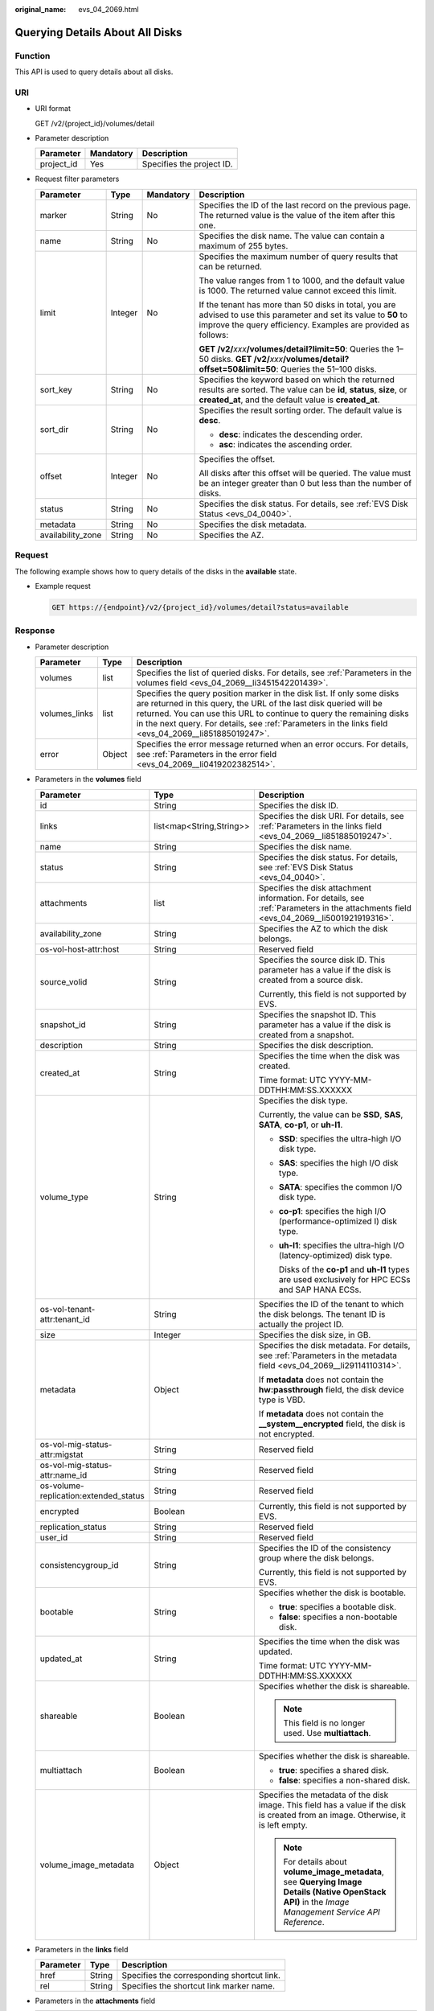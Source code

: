 :original_name: evs_04_2069.html

.. _evs_04_2069:

Querying Details About All Disks
================================

Function
--------

This API is used to query details about all disks.

URI
---

-  URI format

   GET /v2/{project_id}/volumes/detail

-  Parameter description

   ========== ========= =========================
   Parameter  Mandatory Description
   ========== ========= =========================
   project_id Yes       Specifies the project ID.
   ========== ========= =========================

-  Request filter parameters

   +-------------------+-----------------+-----------------+-------------------------------------------------------------------------------------------------------------------------------------------------------------------------------------+
   | Parameter         | Type            | Mandatory       | Description                                                                                                                                                                         |
   +===================+=================+=================+=====================================================================================================================================================================================+
   | marker            | String          | No              | Specifies the ID of the last record on the previous page. The returned value is the value of the item after this one.                                                               |
   +-------------------+-----------------+-----------------+-------------------------------------------------------------------------------------------------------------------------------------------------------------------------------------+
   | name              | String          | No              | Specifies the disk name. The value can contain a maximum of 255 bytes.                                                                                                              |
   +-------------------+-----------------+-----------------+-------------------------------------------------------------------------------------------------------------------------------------------------------------------------------------+
   | limit             | Integer         | No              | Specifies the maximum number of query results that can be returned.                                                                                                                 |
   |                   |                 |                 |                                                                                                                                                                                     |
   |                   |                 |                 | The value ranges from 1 to 1000, and the default value is 1000. The returned value cannot exceed this limit.                                                                        |
   |                   |                 |                 |                                                                                                                                                                                     |
   |                   |                 |                 | If the tenant has more than 50 disks in total, you are advised to use this parameter and set its value to **50** to improve the query efficiency. Examples are provided as follows: |
   |                   |                 |                 |                                                                                                                                                                                     |
   |                   |                 |                 | **GET /v2/**\ *xxx*\ **/volumes/detail?limit=50**: Queries the 1–50 disks. **GET /v2/**\ *xxx*\ **/volumes/detail?offset=50&limit=50**: Queries the 51–100 disks.                   |
   +-------------------+-----------------+-----------------+-------------------------------------------------------------------------------------------------------------------------------------------------------------------------------------+
   | sort_key          | String          | No              | Specifies the keyword based on which the returned results are sorted. The value can be **id**, **status**, **size**, or **created_at**, and the default value is **created_at**.    |
   +-------------------+-----------------+-----------------+-------------------------------------------------------------------------------------------------------------------------------------------------------------------------------------+
   | sort_dir          | String          | No              | Specifies the result sorting order. The default value is **desc**.                                                                                                                  |
   |                   |                 |                 |                                                                                                                                                                                     |
   |                   |                 |                 | -  **desc**: indicates the descending order.                                                                                                                                        |
   |                   |                 |                 | -  **asc**: indicates the ascending order.                                                                                                                                          |
   +-------------------+-----------------+-----------------+-------------------------------------------------------------------------------------------------------------------------------------------------------------------------------------+
   | offset            | Integer         | No              | Specifies the offset.                                                                                                                                                               |
   |                   |                 |                 |                                                                                                                                                                                     |
   |                   |                 |                 | All disks after this offset will be queried. The value must be an integer greater than 0 but less than the number of disks.                                                         |
   +-------------------+-----------------+-----------------+-------------------------------------------------------------------------------------------------------------------------------------------------------------------------------------+
   | status            | String          | No              | Specifies the disk status. For details, see :ref:`EVS Disk Status <evs_04_0040>`.                                                                                                   |
   +-------------------+-----------------+-----------------+-------------------------------------------------------------------------------------------------------------------------------------------------------------------------------------+
   | metadata          | String          | No              | Specifies the disk metadata.                                                                                                                                                        |
   +-------------------+-----------------+-----------------+-------------------------------------------------------------------------------------------------------------------------------------------------------------------------------------+
   | availability_zone | String          | No              | Specifies the AZ.                                                                                                                                                                   |
   +-------------------+-----------------+-----------------+-------------------------------------------------------------------------------------------------------------------------------------------------------------------------------------+

Request
-------

The following example shows how to query details of the disks in the **available** state.

-  Example request

   .. code-block:: text

      GET https://{endpoint}/v2/{project_id}/volumes/detail?status=available

Response
--------

-  Parameter description

   +---------------+--------+-------------------------------------------------------------------------------------------------------------------------------------------------------------------------------------------------------------------------------------------------------------------------------------------------------------------------------+
   | Parameter     | Type   | Description                                                                                                                                                                                                                                                                                                                   |
   +===============+========+===============================================================================================================================================================================================================================================================================================================================+
   | volumes       | list   | Specifies the list of queried disks. For details, see :ref:`Parameters in the volumes field <evs_04_2069__li3451542201439>`.                                                                                                                                                                                                  |
   +---------------+--------+-------------------------------------------------------------------------------------------------------------------------------------------------------------------------------------------------------------------------------------------------------------------------------------------------------------------------------+
   | volumes_links | list   | Specifies the query position marker in the disk list. If only some disks are returned in this query, the URL of the last disk queried will be returned. You can use this URL to continue to query the remaining disks in the next query. For details, see :ref:`Parameters in the links field <evs_04_2069__li851885019247>`. |
   +---------------+--------+-------------------------------------------------------------------------------------------------------------------------------------------------------------------------------------------------------------------------------------------------------------------------------------------------------------------------------+
   | error         | Object | Specifies the error message returned when an error occurs. For details, see :ref:`Parameters in the error field <evs_04_2069__li0419202382514>`.                                                                                                                                                                              |
   +---------------+--------+-------------------------------------------------------------------------------------------------------------------------------------------------------------------------------------------------------------------------------------------------------------------------------------------------------------------------------+

-  .. _evs_04_2069__li3451542201439:

   Parameters in the **volumes** field

   +---------------------------------------+--------------------------+--------------------------------------------------------------------------------------------------------------------------------------------------------+
   | Parameter                             | Type                     | Description                                                                                                                                            |
   +=======================================+==========================+========================================================================================================================================================+
   | id                                    | String                   | Specifies the disk ID.                                                                                                                                 |
   +---------------------------------------+--------------------------+--------------------------------------------------------------------------------------------------------------------------------------------------------+
   | links                                 | list<map<String,String>> | Specifies the disk URI. For details, see :ref:`Parameters in the links field <evs_04_2069__li851885019247>`.                                           |
   +---------------------------------------+--------------------------+--------------------------------------------------------------------------------------------------------------------------------------------------------+
   | name                                  | String                   | Specifies the disk name.                                                                                                                               |
   +---------------------------------------+--------------------------+--------------------------------------------------------------------------------------------------------------------------------------------------------+
   | status                                | String                   | Specifies the disk status. For details, see :ref:`EVS Disk Status <evs_04_0040>`.                                                                      |
   +---------------------------------------+--------------------------+--------------------------------------------------------------------------------------------------------------------------------------------------------+
   | attachments                           | list                     | Specifies the disk attachment information. For details, see :ref:`Parameters in the attachments field <evs_04_2069__li5001921919316>`.                 |
   +---------------------------------------+--------------------------+--------------------------------------------------------------------------------------------------------------------------------------------------------+
   | availability_zone                     | String                   | Specifies the AZ to which the disk belongs.                                                                                                            |
   +---------------------------------------+--------------------------+--------------------------------------------------------------------------------------------------------------------------------------------------------+
   | os-vol-host-attr:host                 | String                   | Reserved field                                                                                                                                         |
   +---------------------------------------+--------------------------+--------------------------------------------------------------------------------------------------------------------------------------------------------+
   | source_volid                          | String                   | Specifies the source disk ID. This parameter has a value if the disk is created from a source disk.                                                    |
   |                                       |                          |                                                                                                                                                        |
   |                                       |                          | Currently, this field is not supported by EVS.                                                                                                         |
   +---------------------------------------+--------------------------+--------------------------------------------------------------------------------------------------------------------------------------------------------+
   | snapshot_id                           | String                   | Specifies the snapshot ID. This parameter has a value if the disk is created from a snapshot.                                                          |
   +---------------------------------------+--------------------------+--------------------------------------------------------------------------------------------------------------------------------------------------------+
   | description                           | String                   | Specifies the disk description.                                                                                                                        |
   +---------------------------------------+--------------------------+--------------------------------------------------------------------------------------------------------------------------------------------------------+
   | created_at                            | String                   | Specifies the time when the disk was created.                                                                                                          |
   |                                       |                          |                                                                                                                                                        |
   |                                       |                          | Time format: UTC YYYY-MM-DDTHH:MM:SS.XXXXXX                                                                                                            |
   +---------------------------------------+--------------------------+--------------------------------------------------------------------------------------------------------------------------------------------------------+
   | volume_type                           | String                   | Specifies the disk type.                                                                                                                               |
   |                                       |                          |                                                                                                                                                        |
   |                                       |                          | Currently, the value can be **SSD**, **SAS**, **SATA**, **co-p1**, or **uh-l1**.                                                                       |
   |                                       |                          |                                                                                                                                                        |
   |                                       |                          | -  **SSD**: specifies the ultra-high I/O disk type.                                                                                                    |
   |                                       |                          |                                                                                                                                                        |
   |                                       |                          | -  **SAS**: specifies the high I/O disk type.                                                                                                          |
   |                                       |                          |                                                                                                                                                        |
   |                                       |                          | -  **SATA**: specifies the common I/O disk type.                                                                                                       |
   |                                       |                          |                                                                                                                                                        |
   |                                       |                          | -  **co-p1**: specifies the high I/O (performance-optimized I) disk type.                                                                              |
   |                                       |                          |                                                                                                                                                        |
   |                                       |                          | -  **uh-l1**: specifies the ultra-high I/O (latency-optimized) disk type.                                                                              |
   |                                       |                          |                                                                                                                                                        |
   |                                       |                          |    Disks of the **co-p1** and **uh-l1** types are used exclusively for HPC ECSs and SAP HANA ECSs.                                                     |
   +---------------------------------------+--------------------------+--------------------------------------------------------------------------------------------------------------------------------------------------------+
   | os-vol-tenant-attr:tenant_id          | String                   | Specifies the ID of the tenant to which the disk belongs. The tenant ID is actually the project ID.                                                    |
   +---------------------------------------+--------------------------+--------------------------------------------------------------------------------------------------------------------------------------------------------+
   | size                                  | Integer                  | Specifies the disk size, in GB.                                                                                                                        |
   +---------------------------------------+--------------------------+--------------------------------------------------------------------------------------------------------------------------------------------------------+
   | metadata                              | Object                   | Specifies the disk metadata. For details, see :ref:`Parameters in the metadata field <evs_04_2069__li29114110314>`.                                    |
   |                                       |                          |                                                                                                                                                        |
   |                                       |                          | If **metadata** does not contain the **hw:passthrough** field, the disk device type is VBD.                                                            |
   |                                       |                          |                                                                                                                                                        |
   |                                       |                          | If **metadata** does not contain the **\__system__encrypted** field, the disk is not encrypted.                                                        |
   +---------------------------------------+--------------------------+--------------------------------------------------------------------------------------------------------------------------------------------------------+
   | os-vol-mig-status-attr:migstat        | String                   | Reserved field                                                                                                                                         |
   +---------------------------------------+--------------------------+--------------------------------------------------------------------------------------------------------------------------------------------------------+
   | os-vol-mig-status-attr:name_id        | String                   | Reserved field                                                                                                                                         |
   +---------------------------------------+--------------------------+--------------------------------------------------------------------------------------------------------------------------------------------------------+
   | os-volume-replication:extended_status | String                   | Reserved field                                                                                                                                         |
   +---------------------------------------+--------------------------+--------------------------------------------------------------------------------------------------------------------------------------------------------+
   | encrypted                             | Boolean                  | Currently, this field is not supported by EVS.                                                                                                         |
   +---------------------------------------+--------------------------+--------------------------------------------------------------------------------------------------------------------------------------------------------+
   | replication_status                    | String                   | Reserved field                                                                                                                                         |
   +---------------------------------------+--------------------------+--------------------------------------------------------------------------------------------------------------------------------------------------------+
   | user_id                               | String                   | Reserved field                                                                                                                                         |
   +---------------------------------------+--------------------------+--------------------------------------------------------------------------------------------------------------------------------------------------------+
   | consistencygroup_id                   | String                   | Specifies the ID of the consistency group where the disk belongs.                                                                                      |
   |                                       |                          |                                                                                                                                                        |
   |                                       |                          | Currently, this field is not supported by EVS.                                                                                                         |
   +---------------------------------------+--------------------------+--------------------------------------------------------------------------------------------------------------------------------------------------------+
   | bootable                              | String                   | Specifies whether the disk is bootable.                                                                                                                |
   |                                       |                          |                                                                                                                                                        |
   |                                       |                          | -  **true**: specifies a bootable disk.                                                                                                                |
   |                                       |                          | -  **false**: specifies a non-bootable disk.                                                                                                           |
   +---------------------------------------+--------------------------+--------------------------------------------------------------------------------------------------------------------------------------------------------+
   | updated_at                            | String                   | Specifies the time when the disk was updated.                                                                                                          |
   |                                       |                          |                                                                                                                                                        |
   |                                       |                          | Time format: UTC YYYY-MM-DDTHH:MM:SS.XXXXXX                                                                                                            |
   +---------------------------------------+--------------------------+--------------------------------------------------------------------------------------------------------------------------------------------------------+
   | shareable                             | Boolean                  | Specifies whether the disk is shareable.                                                                                                               |
   |                                       |                          |                                                                                                                                                        |
   |                                       |                          | .. note::                                                                                                                                              |
   |                                       |                          |                                                                                                                                                        |
   |                                       |                          |    This field is no longer used. Use **multiattach**.                                                                                                  |
   +---------------------------------------+--------------------------+--------------------------------------------------------------------------------------------------------------------------------------------------------+
   | multiattach                           | Boolean                  | Specifies whether the disk is shareable.                                                                                                               |
   |                                       |                          |                                                                                                                                                        |
   |                                       |                          | -  **true**: specifies a shared disk.                                                                                                                  |
   |                                       |                          | -  **false**: specifies a non-shared disk.                                                                                                             |
   +---------------------------------------+--------------------------+--------------------------------------------------------------------------------------------------------------------------------------------------------+
   | volume_image_metadata                 | Object                   | Specifies the metadata of the disk image. This field has a value if the disk is created from an image. Otherwise, it is left empty.                    |
   |                                       |                          |                                                                                                                                                        |
   |                                       |                          | .. note::                                                                                                                                              |
   |                                       |                          |                                                                                                                                                        |
   |                                       |                          |    For details about **volume_image_metadata**, see **Querying Image Details (Native OpenStack API)** in the *Image Management Service API Reference*. |
   +---------------------------------------+--------------------------+--------------------------------------------------------------------------------------------------------------------------------------------------------+

-  .. _evs_04_2069__li851885019247:

   Parameters in the **links** field

   ========= ====== ==========================================
   Parameter Type   Description
   ========= ====== ==========================================
   href      String Specifies the corresponding shortcut link.
   rel       String Specifies the shortcut link marker name.
   ========= ====== ==========================================

-  .. _evs_04_2069__li5001921919316:

   Parameters in the **attachments** field

   +-----------------------+-----------------------+-------------------------------------------------------------------------------------------------+
   | Parameter             | Type                  | Description                                                                                     |
   +=======================+=======================+=================================================================================================+
   | server_id             | String                | Specifies the ID of the server to which the disk is attached.                                   |
   +-----------------------+-----------------------+-------------------------------------------------------------------------------------------------+
   | attachment_id         | String                | Specifies the ID of the attachment information.                                                 |
   +-----------------------+-----------------------+-------------------------------------------------------------------------------------------------+
   | attached_at           | String                | Specifies the time when the disk was attached.                                                  |
   |                       |                       |                                                                                                 |
   |                       |                       | Time format: UTC YYYY-MM-DDTHH:MM:SS.XXXXXX                                                     |
   +-----------------------+-----------------------+-------------------------------------------------------------------------------------------------+
   | host_name             | String                | Specifies the name of the physical host accommodating the server to which the disk is attached. |
   +-----------------------+-----------------------+-------------------------------------------------------------------------------------------------+
   | volume_id             | String                | Specifies the disk ID.                                                                          |
   +-----------------------+-----------------------+-------------------------------------------------------------------------------------------------+
   | device                | String                | Specifies the device name.                                                                      |
   +-----------------------+-----------------------+-------------------------------------------------------------------------------------------------+
   | id                    | String                | Specifies the ID of the attached resource.                                                      |
   +-----------------------+-----------------------+-------------------------------------------------------------------------------------------------+

-  .. _evs_04_2069__li29114110314:

   Parameters in the **metadata** field

   +-----------------------+-----------------------+-------------------------------------------------------------------------------------------------------------------------------------------------------------------------------------+
   | Parameter             | Type                  | Description                                                                                                                                                                         |
   +=======================+=======================+=====================================================================================================================================================================================+
   | \__system__encrypted  | String                | Specifies the parameter that describes the encryption function in **metadata**. The value can be **0** or **1**.                                                                    |
   |                       |                       |                                                                                                                                                                                     |
   |                       |                       | -  **0**: indicates the disk is not encrypted.                                                                                                                                      |
   |                       |                       | -  **1**: indicates the disk is encrypted.                                                                                                                                          |
   |                       |                       | -  If this parameter does not appear, the disk is not encrypted by default.                                                                                                         |
   +-----------------------+-----------------------+-------------------------------------------------------------------------------------------------------------------------------------------------------------------------------------+
   | \__system__cmkid      | String                | Specifies the encryption CMK ID in **metadata**. This parameter is used together with **\__system__encrypted** for encryption. The length of **cmkid** is fixed at 36 bytes.        |
   +-----------------------+-----------------------+-------------------------------------------------------------------------------------------------------------------------------------------------------------------------------------+
   | hw:passthrough        | String                | Specifies the parameter that describes the disk device type in **metadata**. The value can be **true** or **false**.                                                                |
   |                       |                       |                                                                                                                                                                                     |
   |                       |                       | -  If this parameter is set to **true**, the disk device type is SCSI, which allows ECS OSs to directly access the underlying storage media and supports SCSI reservation commands. |
   |                       |                       | -  If this parameter is set to **false**, the disk device type is VBD (the default type), that is, Virtual Block Device (VBD), which supports only simple SCSI read/write commands. |
   |                       |                       | -  If this parameter does not appear, the disk device type is VBD.                                                                                                                  |
   +-----------------------+-----------------------+-------------------------------------------------------------------------------------------------------------------------------------------------------------------------------------+
   | full_clone            | String                | Specifies the clone method. When the disk is created from a snapshot, the parameter value is **0**, indicating the linked cloning method.                                           |
   +-----------------------+-----------------------+-------------------------------------------------------------------------------------------------------------------------------------------------------------------------------------+

-  .. _evs_04_2069__li0419202382514:

   Parameters in the **error** field

   +-----------------------+-----------------------+-------------------------------------------------------------------------+
   | Parameter             | Type                  | Description                                                             |
   +=======================+=======================+=========================================================================+
   | message               | String                | Specifies the error message returned when an error occurs.              |
   +-----------------------+-----------------------+-------------------------------------------------------------------------+
   | code                  | String                | Specifies the error code returned when an error occurs.                 |
   |                       |                       |                                                                         |
   |                       |                       | For details about the error code, see :ref:`Error Codes <evs_04_0038>`. |
   +-----------------------+-----------------------+-------------------------------------------------------------------------+

-  Example response

   .. code-block::

      {
          "volumes": [
              {
                  "attachments": [ ],
                  "availability_zone": "az-dc-1",
                  "bootable": "false",
                  "consistencygroup_id": null,
                  "created_at": "2016-05-25T02:42:10.856332",
                  "description": null,
                  "encrypted": false,
                  "id": "b104b8db-170d-441b-897a-3c8ba9c5a214",
                  "links": [
                      {
                          "href": "https://volume.localdomain.com:8776/v2/dd14c6ac581f40059e27f5320b60bf2f/volumes/b104b8db-170d-441b-897a-3c8ba9c5a214",
                          "rel": "self"
                      },
                      {
                          "href": "https://volume.localdomain.com:8776/dd14c6ac581f40059e27f5320b60bf2f/volumes/b104b8db-170d-441b-897a-3c8ba9c5a214",
                          "rel": "bookmark"
                      }
                  ],
                  "metadata": {},
                  "name": "zjb_u25_test",
                  "os-vol-host-attr:host": "pod01.xxx#SATA",
                  "volume_image_metadata": { },
                  "os-vol-mig-status-attr:migstat": null,
                  "os-vol-mig-status-attr:name_id": null,
                  "os-vol-tenant-attr:tenant_id": "dd14c6ac581f40059e27f5320b60bf2f",
                  "os-volume-replication:extended_status": null,
                  "replication_status": "disabled",
                  "multiattach": false,
                  "size": 1,
                  "snapshot_id": null,
                  "source_volid": null,
                  "status": "available",
                  "updated_at": "2016-05-25T02:42:22.341984",
                  "user_id": "b0524e8342084ef5b74f158f78fc3049",
                  "volume_type": "SATA"
              }
          ],
          "volumes_links": [
              {
                  "href": "https://volume.localdomain.com:8776/v2/dd14c6ac581f40059e27f5320b60bf2f/volumes/detail?limit=1&marker=b104b8db-170d-441b-897a-3c8ba9c5a214",
                  "rel": "next"
              }
          ]
      }

   or

   .. code-block::

      {
          "error": {
              "message": "XXXX",
              "code": "XXX"
          }
      }

   In the preceding example, **error** indicates a general error, for example, **badrequest** or **itemNotFound**. An example is provided as follows:

   .. code-block::

      {
          "itemNotFound": {
              "message": "XXXX",
              "code": "XXX"
          }
      }

Status Codes
------------

-  Normal

   200

Error Codes
-----------

For details, see :ref:`Error Codes <evs_04_0038>`.
